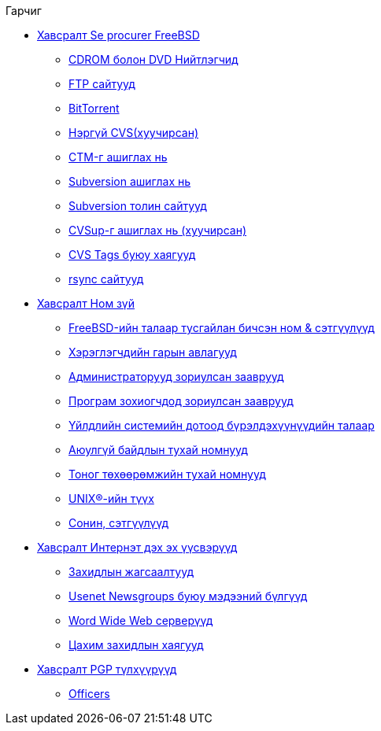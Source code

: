 // Code generated by the FreeBSD Documentation toolchain. DO NOT EDIT.
// Please don't change this file manually but run `make` to update it.
// For more information, please read the FreeBSD Documentation Project Primer

[.toc]
--
[.toc-title]
Гарчиг

* link:../mirrors[Хавсралт Se procurer FreeBSD]
** link:../mirrors/#mirrors-cdrom[CDROM болон DVD Нийтлэгчид]
** link:../mirrors/#mirrors-ftp[FTP сайтууд]
** link:../mirrors/#mirrors-bittorrent[BitTorrent]
** link:../mirrors/#anoncvs[Нэргүй CVS(хуучирсан)]
** link:../mirrors/#ctm[CTM-г ашиглах нь]
** link:../mirrors/#svn[Subversion ашиглах нь]
** link:../mirrors/#svn-mirrors[Subversion толин сайтууд]
** link:../mirrors/#cvsup[CVSup-г ашиглах нь (хуучирсан)]
** link:../mirrors/#cvs-tags[CVS Tags буюу хаягууд]
** link:../mirrors/#mirrors-rsync[rsync сайтууд]
* link:../bibliography[Хавсралт Ном зүй]
** link:../bibliography/#bibliography-freebsd[FreeBSD-ийн талаар тусгайлан бичсэн ном & сэтгүүлүүд]
** link:../bibliography/#bibliography-userguides[Хэрэглэгчдийн гарын авлагууд]
** link:../bibliography/#bibliography-adminguides[Администраторууд зориулсан зааврууд]
** link:../bibliography/#bibliography-programmers[Програм зохиогчдод зориулсан зааврууд]
** link:../bibliography/#bibliography-osinternals[Үйлдлийн системийн дотоод бүрэлдэхүүнүүдийн талаар]
** link:../bibliography/#bibliography-security[Аюулгүй байдлын тухай номнууд]
** link:../bibliography/#bibliography-hardware[Тоног төхөөрөмжийн тухай номнууд]
** link:../bibliography/#bibliography-history[UNIX(R)-ийн түүх]
** link:../bibliography/#bibliography-journals[Сонин, сэтгүүлүүд]
* link:../eresources[Хавсралт Интернэт дэх эх үүсвэрүүд]
** link:../eresources/#eresources-mail[Захидлын жагсаалтууд]
** link:../eresources/#eresources-news[Usenet Newsgroups буюу мэдээний бүлгүүд]
** link:../eresources/#eresources-web[Word Wide Web серверүүд]
** link:../eresources/#eresources-email[Цахим захидлын хаягууд]
* link:../pgpkeys[Хавсралт PGP түлхүүрүүд]
** link:../pgpkeys/#pgpkeys-officers[Officers]
--
